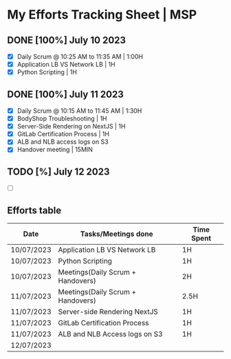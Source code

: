 * My Efforts Tracking Sheet | MSP

** DONE [100%] July 10 2023
- [X] Daily Scrum @ 10:25 AM to 11:35 AM | 1:00H
- [X] Application LB VS Network LB | 1H
- [X] Python Scripting | 1H


** DONE [100%] July 11 2023
- [X] Daily Scrum @ 10:15 AM to 11:45 AM | 1:30H
- [X] BodyShop Troubleshooting | 1H
- [X] Server-Side Rendering on NextJS | 1H
- [X] GitLab Certification Process | 1H
- [X] ALB and NLB access logs on S3
- [X] Handover meeting | 15MIN

** TODO [%] July 12 2023
- [ ]

** Efforts table
|------------+-----------------------------------+------------|
| Date       | Tasks/Meetings done               | Time Spent |
|------------+-----------------------------------+------------|
| 10/07/2023 | Application LB VS Network LB      | 1H         |
| 10/07/2023 | Python Scripting                  | 1H         |
| 10/07/2023 | Meetings(Daily Scrum + Handovers) | 2H         |
| 11/07/2023 | Meetings(Daily Scrum + Handovers) | 2.5H       |
| 11/07/2023 | Server-side Rendering NextJS      | 1H         |
| 11/07/2023 | GitLab Certification Process      | 1H         |
| 11/07/2023 | ALB and NLB Access logs on S3     | 1H         |
| 12/07/2023 |                                   |            |
|------------+-----------------------------------+------------|
